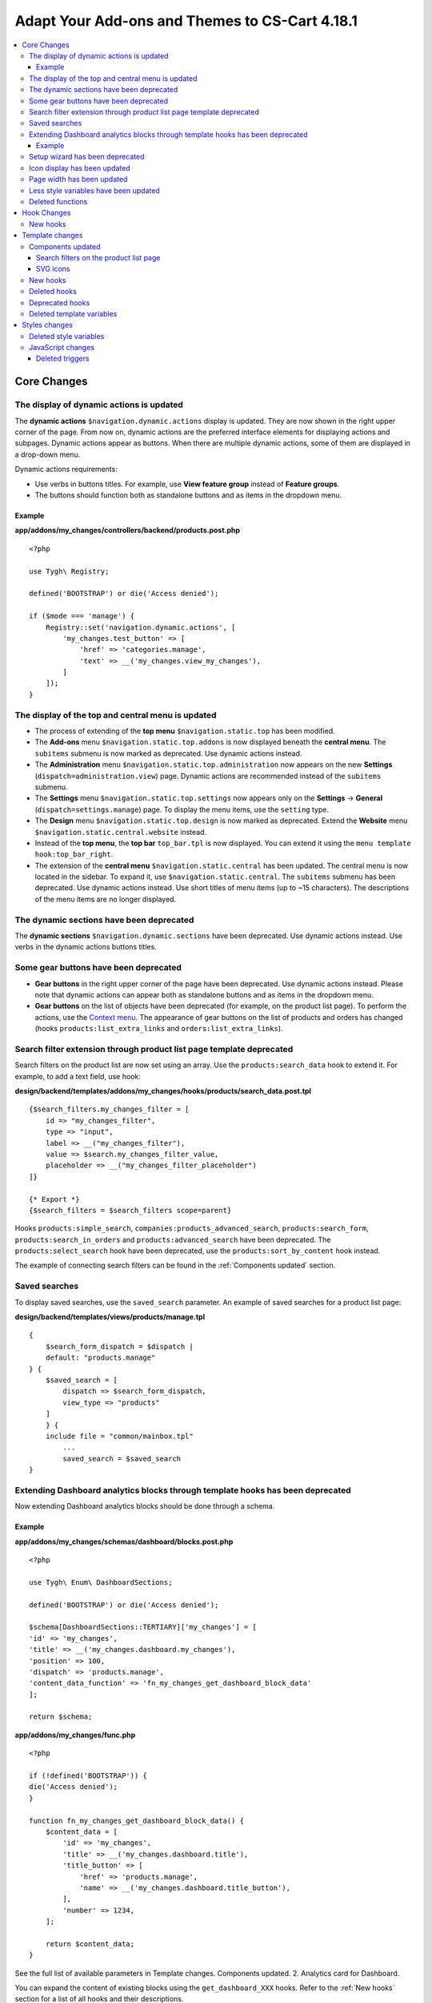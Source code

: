 ***********************************************
Adapt Your Add-ons and Themes to CS-Cart 4.18.1
***********************************************

.. contents::
    :backlinks: none
    :local:

============
Core Changes
============

-----------------------------------------
The display of dynamic actions is updated
-----------------------------------------

The **dynamic actions** ``$navigation.dynamic.actions`` display is updated. They are now shown in the right upper corner of the page. From now on, dynamic actions are the preferred interface elements for displaying actions and subpages. Dynamic actions appear as buttons. When there are multiple dynamic actions, some of them are displayed in a drop-down menu.

Dynamic actions requirements:

- Use verbs in buttons titles. For example, use **View feature group** instead of **Feature groups**. 
- The buttons should function both as standalone buttons and as items in the dropdown menu.

Example
-------

**app/addons/my_changes/controllers/backend/products.post.php**
::

    <?php

    use Tygh\ Registry;

    defined('BOOTSTRAP') or die('Access denied');

    if ($mode === 'manage') {
        Registry::set('navigation.dynamic.actions', [
            'my_changes.test_button' => [
                'href' => 'categories.manage',
                'text' => __('my_changes.view_my_changes'),
            ]
        ]);
    }

--------------------------------------------------
The display of the top and central menu is updated
--------------------------------------------------

- The process of extending of the **top menu** ``$navigation.static.top`` has been modified. 

- The **Add-ons** menu ``$navigation.static.top.addons`` is now displayed beneath the **central menu**. The ``subitems`` submenu is now marked as deprecated. Use dynamic actions instead. 

- The **Administration** menu ``$navigation.static.top.administration`` now appears on the new **Settings** (``dispatch=administration.view``) page. Dynamic actions are recommended instead of the ``subitems`` submenu.

- The **Settings** menu ``$navigation.static.top.settings`` now appears only on the **Settings** → **General** (``dispatch=settings.manage``) page. To display the menu items, use the ``setting`` type. 

- The **Design** menu ``$navigation.static.top.design`` is now marked as deprecated. Extend the **Website** menu ``$navigation.static.central.website`` instead.

- Instead of the **top menu**, the **top bar** ``top_bar.tpl`` is now displayed. You can extend it using the ``menu template hook:top_bar_right``.

- The extension of the **central menu** ``$navigation.static.central`` has been updated. The central menu is now located in the sidebar. To expand it, use ``$navigation.static.central``. The ``subitems`` submenu has been deprecated. Use dynamic actions instead. Use short titles of menu items (up to ~15 characters). The descriptions of the menu items are no longer displayed.

-----------------------------------------
The dynamic sections have been deprecated
-----------------------------------------

The **dynamic sections** ``$navigation.dynamic.sections`` have been deprecated. Use dynamic actions instead. Use verbs in the dynamic actions buttons titles. 

--------------------------------------
Some gear buttons have been deprecated
--------------------------------------

- **Gear buttons** in the right upper corner of the page have been deprecated. Use dynamic actions instead. Please note that dynamic actions can appear both as standalone buttons and as items in the dropdown menu.

- **Gear buttons** on the list of objects have been deprecated (for example, on the product list page). To perform the actions, use the `Context menu <https://docs.cs-cart.com/latest/developer_guide/core/context_menu/index.html>`_. The appearance of gear buttons on the list of products and orders has changed (hooks ``products:list_extra_links`` and ``orders:list_extra_links``).

---------------------------------------------------------------------
Search filter extension through product list page template deprecated
---------------------------------------------------------------------

Search filters on the product list are now set using an array. Use the ``products:search_data`` hook to extend it. For example, to add a text field, use hook:


**design/backend/templates/addons/my_changes/hooks/products/search_data.post.tpl**
::

        {$search_filters.my_changes_filter = [
            id => "my_changes_filter",
            type => "input",
            label => __("my_changes_filter"),
            value => $search.my_changes_filter_value,
            placeholder => __("my_changes_filter_placeholder")
        ]}

        {* Export *}
        {$search_filters = $search_filters scope=parent}


Hooks ``products:simple_search``, ``companies:products_advanced_search``, ``products:search_form``, ``products:search_in_orders`` and ``products:advanced_search`` have been deprecated. The ``products:select_search`` hook have been deprecated, use the ``products:sort_by_content`` hook instead. 

The example of connecting search filters can be found in the :ref:`Components updated` section. 

--------------
Saved searches
--------------

To display saved searches, use the ``saved_search`` parameter. An example of saved searches for a product list page:

**design/backend/templates/views/products/manage.tpl**
::
    {
        $search_form_dispatch = $dispatch |
        default: "products.manage"
    } {
        $saved_search = [
            dispatch => $search_form_dispatch,
            view_type => "products"
        ]
        } {
        include file = "common/mainbox.tpl"
            ...
            saved_search = $saved_search
    }

-------------------------------------------------------------------------------
Extending Dashboard analytics blocks through template hooks has been deprecated
-------------------------------------------------------------------------------

Now extending Dashboard analytics blocks should be done through a schema.

Example
-------

**app/addons/my_changes/schemas/dashboard/blocks.post.php**
::
    <?php

    use Tygh\ Enum\ DashboardSections;

    defined('BOOTSTRAP') or die('Access denied');

    $schema[DashboardSections::TERTIARY]['my_changes'] = [
    'id' => 'my_changes',
    'title' => __('my_changes.dashboard.my_changes'),
    'position' => 100,
    'dispatch' => 'products.manage',
    'content_data_function' => 'fn_my_changes_get_dashboard_block_data'
    ];

    return $schema;

**app/addons/my_changes/func.php**
::
    <?php

    if (!defined('BOOTSTRAP')) {
    die('Access denied');
    }

    function fn_my_changes_get_dashboard_block_data() {
        $content_data = [
            'id' => 'my_changes',
            'title' => __('my_changes.dashboard.title'),
            'title_button' => [
                'href' => 'products.manage',
                'name' => __('my_changes.dashboard.title_button'),
            ],
            'number' => 1234,
        ];
    
        return $content_data;
    }

See the full list of available parameters in Template changes. Components updated. 2. Analytics card for Dashboard.

You can expand the content of existing blocks using the ``get_dashboard_XXX`` hooks. Refer to the :ref:`New hooks` section for a list of all hooks and their descriptions.


--------------------------------
Setup wizard has been deprecated
--------------------------------

The **Setup wizard** has been deprecated. Use the **Settings** tab of your add-on instead. `Learn more about scheme 3.0 structure <https://docs.cs-cart.com/latest/developer_guide/addons/scheme/scheme3.0_structure.html>`__.

-----------------------------
Icon display has been updated
-----------------------------

Icons must now be connected through the component ``common/icon.tpl``. Other methods are considered deprecated and will no longer work. The **Font Awesome** icon library has been replaced with CS-Cart's custom icons. Now, instead of an **icon font**, vector SVG icons are used. Connection parameters for icons have changed. Connecting icons using the ``class`` parameter (e.g., ``class="icon-warning-sign"``) is deprecated. It is necessary to use the ``source`` parameter (e.g., ``source="warning_sign"``) with a value in snake_case and without the ``icon-`` prefix. See the example of connecting an icon in :ref:`SVG icons` section.

---------------------------
Page width has been updated
---------------------------

**Top** and **central menu** are now displayed on the left. Consequently, the available width for displaying page content has decreased. Please check the display of your pages on small screens.

The **width restriction for page display** has been removed. Now, the site is displayed across the entire available width of the window. Please check the appearance of interface elements on large screens.

--------------------------------------
Less style variables have been updated
--------------------------------------

Some **Less style variables** (colors, sizes, etc.) have been modified or removed. Now, CS-Cart's Less-variables align with Bootstrap 2's ``css/lib/twitterbootstrap/variables.less``.

Instead of hardcoding values in styles, use Less variables and CSS custom properties from ``css/config.less`` for styles in your add-ons. For obtaining other values, utilize Less functions. For example, functions like ``spin(desaturate(lighten(@textColor, 30%), 25%), -15%)`` create the **Text muted color**. For more information about `lessphp <https://leafo.net/lessphp/docs/>`_ and `Less <https://lesscss.org/>`_, refer to their documentation. For details on removed Less variables, see :ref:`Deleted style variables` section.

-----------------
Deleted functions
-----------------

#. ``fn_master_products_generate_navigation_sections``

============
Hook Changes
============

.. _New hooks:

---------
New hooks
---------

#. Executes after getting dashboard block data, allows editing it::
        ``fn_set_hook('get_dashboard_block_data', $content_data, $this);`` 

#. Executes after filling content information for block with sales statistics, allows editing it::
        ``fn_set_hook('get_dashboard_sales_block_data', $content_data, $this);`` 

#. Executes after filling content information for block with products statistics, allows editing it::
        ``fn_set_hook('get_dashboard_products_block_data', $content_data, $this);`` 

#. Executes after filling content information for block with orders statistics, allows editing it::
        ``fn_set_hook('get_dashboard_orders_block_data', $content_data, $this);``

#. Executes after filling content information for block with orders by statuses statistics, allows editing it::
        ``fn_set_hook('get_dashboard_orders_by_statuses_block_data', $content_data, $this);`` 

#. Executes after filling content information for block with vendor balance, allows editing it::
        ``fn_set_hook('get_dashboard_vendor_balance_block_data', $content_data, $this);`` 

#.  Executes after filling content information for block with vendor activity statistics, allows editing it::
        ``fn_set_hook('get_dashboard_vendor_with_sales_block_data', $content_data, $this);`` 

#. Executes after filling content information for block with companies or vendors statistics, allows editing it::
        ``fn_set_hook('get_dashboard_stores_block_data', $content_data, $this);`` 

#. Executes after filling content information for block with users statistics, allows editing it::
        ``fn_set_hook('get_dashboard_customers_block_data', $content_data, $this);`` 

#. Executes after filling content information for block with last logs, allows editing it::
        ``fn_set_hook('get_dashboard_logs_block_data', $content_data, $this);`` 

================
Template changes
================

------------------
Components updated
------------------

.. _Components updated:

Search filters on the product list page
---------------------------------------

Template: ``views/products/components/products_search_form.tpl``

**Usage**


**design/backend/templates/addons/my_changes/hooks/products/search_data.post.tpl**

::

        {
            $search_filters.my_changes_filter = [
                id => "my_changes_filter",
                type => "input",
                category => "secondary",
                label => __("my_changes_filter"),
                value => $search.my_changes_filter_value,
                placeholder => __("my_changes_filter_placeholder"),
                is_enabled => true,
                is_hidden => false,
                content => "HTML content",
                data => [
                    name_from => "my_changes_filter_from",
                    value_from => $search.my_changes_filter_from,
                    label_from => __("my_changes_filter_from"),
                    name_to => "my_changes_filter_to",
                    value_to => $search.my_changes_filter_to,
                    label_to => __("my_changes_filter_to")
                ],
                nested_data => [
                    my_changes_filter_param => [
                        key => "my_changes_filter_param",
                        label => __("my_changes_filter_param"),
                        value => true,
                        is_checked => ($search.my_changes_filter_param === "YesNo::YES" | enum)
                    ]
                ]
            ]
        }

        {
            * Export *
        } {
            $search_filters = $search_filters scope = parent
        }


where:


.. list-table::
    :header-rows: 1
    :stub-columns: 1
    :widths: 10 10 30

    *   -   Parameter
        -   Type
        -   Description or values
    *   -   id
        -   String
        -   Search filter ID.
    *   -   type
        -   Enum
        -   | *Optional*. Search filter type.
            |
            | ``input`` (default)            
            | ``range``
            | ``radio``
            | ``checkbox``
            | ``dropdown``
            | ``popup``
    *   -   category
        -   Enum
        -   | *Optional*. Display the search filter in the **Add filter** menu or display it always.
            |
            | ``secondary`` (default)
            | ``primary``
    *   -   label
        -   String
        -   Search filter label.
    *   -   value
        -   String
        -   *Optional*. Search filter value.
    *   -   placeholder
        -   String
        -   *Optional*. Search filter placeholder.
    *   -   is_enabled
        -   Boolean
        -   A boolean value to determine whether the search filter should be render or not.
    *   -   is_hidden
        -   Boolean
        -   *Optional*. A boolean value to determine whether the search filter should be display or not. In this case, the render will be executed.
    *   -   content
        -   String
        -   *Optional*. HTML content for ``dropdown`` and ``popup`` types, or ``hidden`` props.
    *   -   data
        -   String
        -   *Optional*. Required for the ``range`` type. Use ``name_from``, ``value_from``, ``label_from``, ``name_to``, ``value_to``, or ``label_to`` props for name attribute, value, and label for "From" and "To" fields.
    *   -   nested_data
        -   String
        -   *Optional*. Required for the ``checkbox`` and ``radio`` types. Use ``key``, ``label``, ``value``, and ``is_checked`` props for ID, label, value and checked attribute.



**Examples of extensions**

- input: ``addons/tags/hooks/products/search_data.post.tpl``
- range ``addons/bestsellers/hooks/products/search_data.post.tpl``
- dropdown: ``addons/ebay/hooks/products/search_data.post.tpl``
- popup ``addons/product_variations/hooks/products/search_data.post.tpl``

Example of an array of product search filters: ``views/products/components/products_search_form.tpl``

.. _SVG icons:

SVG icons
---------

Template: ``common/icon.tpl``

**Usage**


::

        {
            include_ext file = "common/icon.tpl"
            source = "warning_sign"
            tone = "warning"
            color = "#f00"
            accessibility_label = "No user"
            show_icon = $is_show_user_require_warning_icon
            class = "user-require-warning"
            id = "user_warning_icon"
            data = [
                "data-ca-param-1" => "value_1",
                "data-ca-param-2" => "value_2"
            ]
        }



where:


.. list-table::
    :header-rows: 1
    :stub-columns: 1
    :widths: 10 10 30

    *   -   Parameter
        -   Type
        -   Description or values
    *   -   source
        -   String
        -   The SVG contents (icon name (``warning_sign``), icon path (**addons/my_changes/icons/my_icon.svg**) or ``<svg>...</svg>`` source) to display in the icon (icons should fit in a 20 × 20 pixel viewBox). Use snake_case without the ``icon-`` prefix. The available icons can be viewed in the **design/backend/template/icons/** directory. You can connect custom icons by specifying the icon path.
    *   -   tone
        -   Enum
        -   | *Optional*
            | ``base``           
            | ``muted``
            | ``error``
            | ``interactive``
            | ``info``
            | ``success``
            | ``primary``
            | ``text_warning``
            | ``text_error``
            | ``text_info``
            | ``text_success``
    *   -   accessibility_label
        -   String
        -   *Optional*. Descriptive text to be read to screenreaders.
    *   -   color
        -   String
        -   *Optional*. The ``fill`` attribute of the ``<svg>`` tag for setting a custom icon color.
    *   -   show_icon
        -   Boolean
        -   *Optional*. A boolean value that determines whether the icon should be displayed.
    *   -   class
        -   String
        -   *Optional*. CSS class of an icon.
    *   -   id
        -   String
        -   A unique icon ID. 
    *   -   data
        -   Array
        -   An array of HTML attributes of the icon.
    *   -   render
        -   Enum
        -   | Render the icon as an inline ``<svg>`` tag or connect as an external ``<img src="...">`` image.
            |
            | ``inline`` (default)
            | ``img_data``


**Deprecated parameters**

.. list-table::
    :header-rows: 1
    :stub-columns: 1
    :widths: 10 10 30
    
    *   -   Parameter
        -   Type
        -   Description or values
    *   -   title
        -   String
        -   *Deprecated. Optional.* A hint for the icon. Now it is recommended to set the hints at a higher level. For example, to set suggestions for buttons containing such icons. For accessibility, use ``accessibility_label``.
    *   -   icon_text
        -   String
        -   *Deprecated. Optional.* The text for the icon. Use ``accessibility_label`` for accessibility.



**Using custom icons**

To display a custom icon, pass the path of the SVG icon to the ``source`` parameter. For example:

::

  {include_ext file="common/icon.tpl" source="addons/my_changes/icons/my_icon.svg"}


where:

**design/backend/templates/addons/my_changes/icons/my_icon.svg**
::

  <svg viewBox="0 0 20 20" xmlns="http://www.w3.org/2000/svg"><path d="m0 0h20v20h-20z"/></svg>


SVG icons should fit in a 20x20 pixel viewBox.

---------
New hooks
---------

#. ``index:head``
#. ``menu:top_bar_right``

-------------
Deleted hooks
-------------

#. ``index:analytics_data``: use ``dashboard/blocks`` schema instead.

----------------
Deprecated hooks
----------------

#.  ``products:action_buttons``: use ``products:search_data`` instead.
#.  ``products:simple_search``: use ``products:search_data`` instead.
#.  ``companies:products_advanced_search``: use ``products:search_data`` instead.
#.  ``products:search_form``: use ``products:search_data`` instead.
#.  ``products:search_in_orders``: use ``products:search_data`` instead.
#.  ``products:advanced_search``: use ``products:search_data`` instead.
#.  ``products:select_search``: use ``products:sort_by_content`` instead.

--------------------------
Deleted template variables
--------------------------

#.  addons ``vendor_data_premoderation``: ``vendor_data_premoderation``
#.  addons ``vendor_plans``: ``plan_usage`` and ``plan_data``

==============
Styles changes
==============

.. _Deleted style variables:

-----------------------
Deleted style variables
-----------------------

#. ``@wide-width``: use ``var(--content-width)`` instead.
#. ``@mainSidebarWidth``: use ``var(--sidebar-width)`` instead.
#. ``@mainSidebarThinWidth``: use ``50px`` instead.
#. ``@headerOffset``: use ``89px`` instead.
#. ``@textMutedColor``: use ``spin(desaturate(lighten(@textColor, 30%), 25%), -15%)`` instead.
#. ``@mainSidebarBackgroundColor``: use ``#333940`` instead.
#. ``@topPanelBackground``: use ``#f9f9f9`` instead.
#. ``@topPanelTextColorLight``: use ``#daedf7`` instead.
#. ``@topPanelDropdownBackgroundColor``: use ``#4c6b8a`` instead.
#. ``@topPanelDropdownTextColor``: use ``#272b31`` instead.
#. ``@brandFontColor``: use ``#fff`` instead.
#. ``@brandFontWeight``: use ``500`` instead.
#. ``@topPanelMenuBackgroundStart``: use ``@mainColor`` instead.
#. ``@topPanelMenuBackgroundEnd``: use ``@mainColor`` instead.
#. ``@topPanelMenuBackgroundHoverStart``: use ``@mainColor`` instead.
#. ``@topPanelMenuBackgroundHoverEnd``: use ``@mainColor`` instead.
#. ``@topPanelMenuBackgroundActiveStart``: use ``@mainColor`` instead.
#. ``@topPanelMenuBackgroundActiveEnd``: use ``@mainColor`` instead.
#. ``@topPanelMenuBackgroundDisabled``: use ``@gray`` instead.
#. ``@topPanelMenuCaret``: use ``#fff`` instead.
#. ``@topPanelMenuDividerLeft``: use ``transparent`` instead.
#. ``@topPanelMenuDividerRight``: use ``transparent`` instead.
#. ``@topPanelBoxShadow``: use ``0 1px 4px rgba(0,0,0,0.1)`` instead.
#. ``@successColor``: use ``@btnSuccessBackground`` instead.
#. ``@mutedBackground``: use ``#f7f7f9`` instead.
#. ``@mutedBorder`` use ``#e1e1e8`` instead.
#. ``@btnPrimaryText``: use ``#daedf7`` instead.
#. ``@btnPrimaryBackgroundBorder``: use ``@btnPrimaryBackground`` instead.
#. ``@successButton``: use ``@btnSuccessBackground`` instead.
#. ``@textButtonColor``: use ``@btnPrimaryBackground`` instead.
#. ``@textButtonCaretColor``: use ``#1010107b`` instead.
#. ``@tabsBackgroundColor``: use ``#f4f3f3`` instead.
#. ``@tabsActiveBackgroundColor``: use ``@mainColor`` instead.
#. ``@extraIconsSprite``: use ``url(../media/images/exicons.png)`` instead.
#. ``@extraIconsSpriteWhite``: use ``url(../media/images/exicons_white.png)`` instead.
#. ``@zIndexPopup``: use ``1500`` instead.

------------------
JavaScript changes
------------------

Deleted triggers
----------------

#. ``ce.notifications_center.mobile_enabled``
#. ``ce.notifications_center.notifications_mark_reload``

